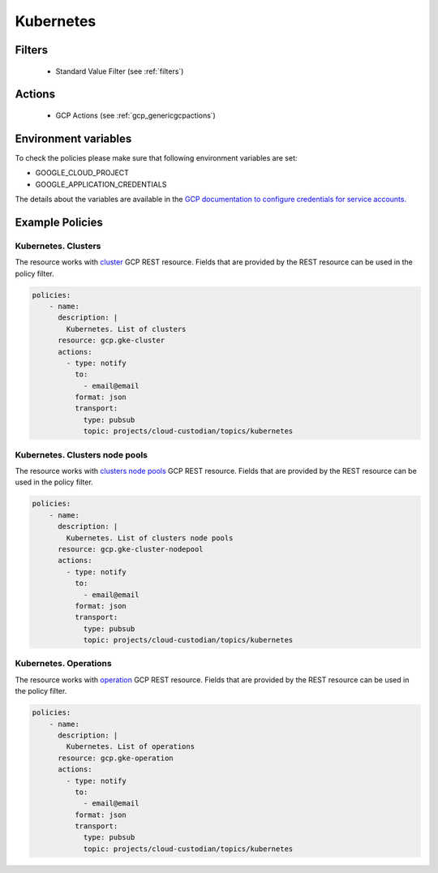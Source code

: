 .. _gcp_kubernetes:

Kubernetes
===========

Filters
--------
 - Standard Value Filter (see :ref:`filters`)

Actions
--------
 - GCP Actions (see :ref:`gcp_genericgcpactions`)

Environment variables
---------------------
To check the policies please make sure that following environment variables are set:

- GOOGLE_CLOUD_PROJECT

- GOOGLE_APPLICATION_CREDENTIALS

The details about the variables are available in the `GCP documentation to configure credentials for service accounts. <https://cloud.google.com/docs/authentication/getting-started>`_

Example Policies
----------------

Kubernetes. Clusters
~~~~~~~~~~~~~~~~~~~~~
The resource works with `cluster <https://cloud.google.com/kubernetes-engine/docs/reference/rest/v1/projects.locations.clusters>`_ GCP REST resource. Fields that are provided by the REST resource can be used in the policy filter.

.. code-block:: yaml

    policies:
        - name:
          description: |
            Kubernetes. List of clusters
          resource: gcp.gke-cluster
          actions:
            - type: notify
              to:
                - email@email
              format: json
              transport:
                type: pubsub
                topic: projects/cloud-custodian/topics/kubernetes

Kubernetes. Clusters node pools
~~~~~~~~~~~~~~~~~~~~~~~~~~~~~~~~

The resource works with `clusters node pools <https://cloud.google.com/kubernetes-engine/docs/reference/rest/v1/projects.locations.clusters.nodePools>`_ GCP REST resource. Fields that are provided by the REST resource can be used in the policy filter.

.. code-block:: yaml

    policies:
        - name:
          description: |
            Kubernetes. List of clusters node pools
          resource: gcp.gke-cluster-nodepool
          actions:
            - type: notify
              to:
                - email@email
              format: json
              transport:
                type: pubsub
                topic: projects/cloud-custodian/topics/kubernetes

Kubernetes. Operations
~~~~~~~~~~~~~~~~~~~~~~~
The resource works with `operation <https://cloud.google.com/kubernetes-engine/docs/reference/rest/v1/projects.locations.operations>`_ GCP REST resource. Fields that are provided by the REST resource can be used in the policy filter.

.. code-block:: yaml

    policies:
        - name:
          description: |
            Kubernetes. List of operations
          resource: gcp.gke-operation
          actions:
            - type: notify
              to:
                - email@email
              format: json
              transport:
                type: pubsub
                topic: projects/cloud-custodian/topics/kubernetes
